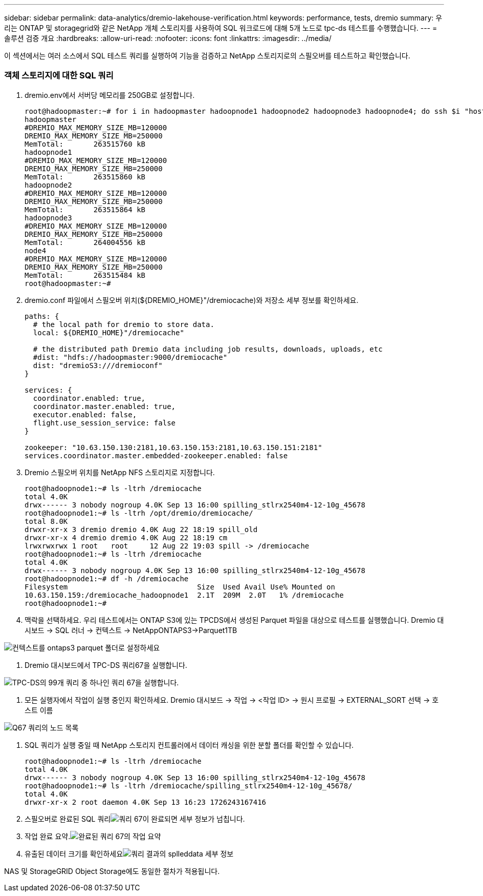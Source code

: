 ---
sidebar: sidebar 
permalink: data-analytics/dremio-lakehouse-verification.html 
keywords: performance, tests, dremio 
summary: 우리는 ONTAP 및 storagegrid와 같은 NetApp 개체 스토리지를 사용하여 SQL 워크로드에 대해 5개 노드로 tpc-ds 테스트를 수행했습니다. 
---
= 솔루션 검증 개요
:hardbreaks:
:allow-uri-read: 
:nofooter: 
:icons: font
:linkattrs: 
:imagesdir: ../media/


[role="lead"]
이 섹션에서는 여러 소스에서 SQL 테스트 쿼리를 실행하여 기능을 검증하고 NetApp 스토리지로의 스필오버를 테스트하고 확인했습니다.



=== 객체 스토리지에 대한 SQL 쿼리

. dremio.env에서 서버당 메모리를 250GB로 설정합니다.
+
....
root@hadoopmaster:~# for i in hadoopmaster hadoopnode1 hadoopnode2 hadoopnode3 hadoopnode4; do ssh $i "hostname; grep -i  DREMIO_MAX_MEMORY_SIZE_MB /opt/dremio/conf/dremio-env; cat /proc/meminfo  | grep -i memtotal"; done
hadoopmaster
#DREMIO_MAX_MEMORY_SIZE_MB=120000
DREMIO_MAX_MEMORY_SIZE_MB=250000
MemTotal:       263515760 kB
hadoopnode1
#DREMIO_MAX_MEMORY_SIZE_MB=120000
DREMIO_MAX_MEMORY_SIZE_MB=250000
MemTotal:       263515860 kB
hadoopnode2
#DREMIO_MAX_MEMORY_SIZE_MB=120000
DREMIO_MAX_MEMORY_SIZE_MB=250000
MemTotal:       263515864 kB
hadoopnode3
#DREMIO_MAX_MEMORY_SIZE_MB=120000
DREMIO_MAX_MEMORY_SIZE_MB=250000
MemTotal:       264004556 kB
node4
#DREMIO_MAX_MEMORY_SIZE_MB=120000
DREMIO_MAX_MEMORY_SIZE_MB=250000
MemTotal:       263515484 kB
root@hadoopmaster:~#
....
. dremio.conf 파일에서 스필오버 위치(${DREMIO_HOME}"/dremiocache)와 저장소 세부 정보를 확인하세요.
+
....
paths: {
  # the local path for dremio to store data.
  local: ${DREMIO_HOME}"/dremiocache"

  # the distributed path Dremio data including job results, downloads, uploads, etc
  #dist: "hdfs://hadoopmaster:9000/dremiocache"
  dist: "dremioS3:///dremioconf"
}

services: {
  coordinator.enabled: true,
  coordinator.master.enabled: true,
  executor.enabled: false,
  flight.use_session_service: false
}

zookeeper: "10.63.150.130:2181,10.63.150.153:2181,10.63.150.151:2181"
services.coordinator.master.embedded-zookeeper.enabled: false
....
. Dremio 스필오버 위치를 NetApp NFS 스토리지로 지정합니다.
+
....
root@hadoopnode1:~# ls -ltrh /dremiocache
total 4.0K
drwx------ 3 nobody nogroup 4.0K Sep 13 16:00 spilling_stlrx2540m4-12-10g_45678
root@hadoopnode1:~# ls -ltrh /opt/dremio/dremiocache/
total 8.0K
drwxr-xr-x 3 dremio dremio 4.0K Aug 22 18:19 spill_old
drwxr-xr-x 4 dremio dremio 4.0K Aug 22 18:19 cm
lrwxrwxrwx 1 root   root     12 Aug 22 19:03 spill -> /dremiocache
root@hadoopnode1:~# ls -ltrh /dremiocache
total 4.0K
drwx------ 3 nobody nogroup 4.0K Sep 13 16:00 spilling_stlrx2540m4-12-10g_45678
root@hadoopnode1:~# df -h /dremiocache
Filesystem                              Size  Used Avail Use% Mounted on
10.63.150.159:/dremiocache_hadoopnode1  2.1T  209M  2.0T   1% /dremiocache
root@hadoopnode1:~#
....
. 맥락을 선택하세요.  우리 테스트에서는 ONTAP S3에 있는 TPCDS에서 생성된 Parquet 파일을 대상으로 테스트를 실행했습니다.  Dremio 대시보드 -> SQL 러너 -> 컨텍스트 -> NetAppONTAPS3->Parquet1TB


image:ontaps3-context.png["컨텍스트를 ontaps3 parquet 폴더로 설정하세요"]

. Dremio 대시보드에서 TPC-DS 쿼리67을 실행합니다.


image:tpcds-q67.png["TPC-DS의 99개 쿼리 중 하나인 쿼리 67을 실행합니다."]

. 모든 실행자에서 작업이 실행 중인지 확인하세요.  Dremio 대시보드 -> 작업 -> <작업 ID> -> 원시 프로필 -> EXTERNAL_SORT 선택 -> 호스트 이름


image:node-in-query.png["Q67 쿼리의 노드 목록"]

. SQL 쿼리가 실행 중일 때 NetApp 스토리지 컨트롤러에서 데이터 캐싱을 위한 분할 폴더를 확인할 수 있습니다.
+
....
root@hadoopnode1:~# ls -ltrh /dremiocache
total 4.0K
drwx------ 3 nobody nogroup 4.0K Sep 13 16:00 spilling_stlrx2540m4-12-10g_45678
root@hadoopnode1:~# ls -ltrh /dremiocache/spilling_stlrx2540m4-12-10g_45678/
total 4.0K
drwxr-xr-x 2 root daemon 4.0K Sep 13 16:23 1726243167416
....
. 스필오버로 완료된 SQL 쿼리image:spinover.png["쿼리 67이 완료되면 세부 정보가 넘칩니다."]
. 작업 완료 요약.image:jobsummary.png["완료된 쿼리 67의 작업 요약"]
. 유출된 데이터 크기를 확인하세요image:splleddata.png["쿼리 결과의 splleddata 세부 정보"]


NAS 및 StorageGRID Object Storage에도 동일한 절차가 적용됩니다.
